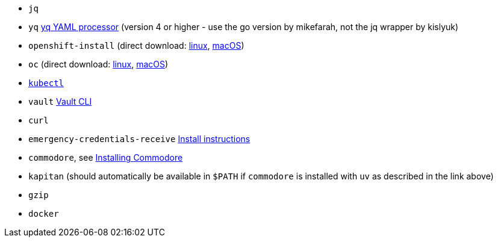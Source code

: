 * `jq`
* `yq` https://mikefarah.gitbook.io/yq[yq YAML processor] (version 4 or higher - use the go version by mikefarah, not the jq wrapper by kislyuk)
* `openshift-install` (direct download: https://mirror.openshift.com/pub/openshift-v4/clients/ocp/stable-{ocp-minor-version}/openshift-install-linux.tar.gz[linux], https://mirror.openshift.com/pub/openshift-v4/clients/ocp/stable-{ocp-minor-version}/openshift-install-mac.tar.gz[macOS])
* `oc` (direct download: https://mirror.openshift.com/pub/openshift-v4/clients/ocp/stable-{ocp-minor-version}/openshift-client-linux.tar.gz[linux], https://mirror.openshift.com/pub/openshift-v4/clients/ocp/stable-{ocp-minor-version}/openshift-client-mac.tar.gz[macOS])
* https://kubernetes.io/docs/tasks/tools/#kubectl[`kubectl`]
* `vault` https://www.vaultproject.io/docs/commands[Vault CLI]
* `curl`
* `emergency-credentials-receive` https://github.com/vshn/emergency-credentials-receive?tab=readme-ov-file#install-from-binary[Install instructions]
* `commodore`, see https://syn.tools/commodore/how-to/installing-commodore.html[Installing Commodore]
* `kapitan` (should automatically be available in `$PATH` if `commodore` is installed with `uv` as described in the link above)
ifeval::["{provider}" != "vsphere"]
* `gzip`
* `docker`
endif::[]
